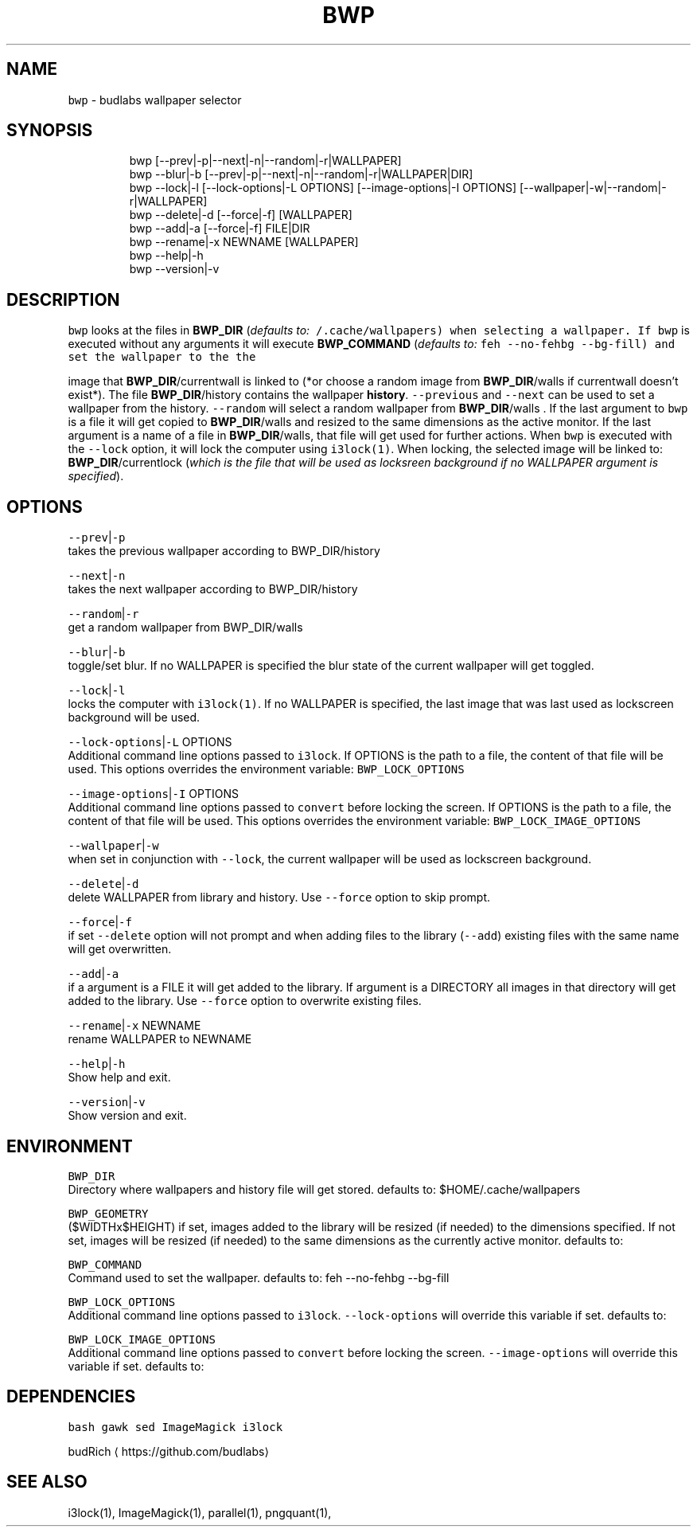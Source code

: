 .TH BWP 1 2019\-08\-23 Linux "User Manuals"
.SH NAME
.PP
\fB\fCbwp\fR \- budlabs wallpaper selector

.SH SYNOPSIS
.PP
.RS

.nf
bwp [\-\-prev|\-p|\-\-next|\-n|\-\-random|\-r|WALLPAPER]
bwp \-\-blur|\-b [\-\-prev|\-p|\-\-next|\-n|\-\-random|\-r|WALLPAPER|DIR]     
bwp \-\-lock|\-l [\-\-lock\-options|\-L OPTIONS] [\-\-image\-options|\-I OPTIONS] [\-\-wallpaper|\-w|\-\-random|\-r|WALLPAPER]     
bwp \-\-delete|\-d [\-\-force|\-f] [WALLPAPER]                      
bwp \-\-add|\-a    [\-\-force|\-f] FILE|DIR                           
bwp \-\-rename|\-x NEWNAME [WALLPAPER]                           
bwp \-\-help|\-h                                                 
bwp \-\-version|\-v                                              

.fi
.RE

.SH DESCRIPTION
.PP
\fB\fCbwp\fR looks at the files in \fBBWP\_DIR\fP
(\fIdefaults to: \fB\fC\~/.cache/wallpapers\fR\fP) when
selecting a wallpaper. If \fB\fCbwp\fR is executed
without any arguments it will execute
\fBBWP\_COMMAND\fP (\fIdefaults to: \fB\fCfeh \-\-no\-fehbg
\-\-bg\-fill\fR\fP) and set the wallpaper to the the

.PP
image that \fBBWP\_DIR\fP/currentwall is linked to
(*or choose a random image from \fBBWP\_DIR\fP/walls
if currentwall doesn't exist*). The file
\fBBWP\_DIR\fP/history contains the wallpaper
\fBhistory\fP\&. \fB\fC\-\-previous\fR and \fB\fC\-\-next\fR can be used
to set a wallpaper from the history. \fB\fC\-\-random\fR
will select a random wallpaper from
\fBBWP\_DIR\fP/walls . If the last argument to \fB\fCbwp\fR
is a file it will get copied to \fBBWP\_DIR\fP/walls
and resized to the same dimensions as the active
monitor. If the last argument is a name of a file
in \fBBWP\_DIR\fP/walls, that file will get used for
further actions. When \fB\fCbwp\fR is executed with the
\fB\fC\-\-lock\fR option, it will lock the computer using
\fB\fCi3lock(1)\fR\&. When locking, the selected image will
be linked to: \fBBWP\_DIR\fP/currentlock (\fIwhich is
the file that will be used as locksreen background
if no WALLPAPER argument is specified\fP).

.SH OPTIONS
.PP
\fB\fC\-\-prev\fR|\fB\fC\-p\fR
.br
takes the previous wallpaper according to
BWP\_DIR/history

.PP
\fB\fC\-\-next\fR|\fB\fC\-n\fR
.br
takes the next wallpaper according to
BWP\_DIR/history

.PP
\fB\fC\-\-random\fR|\fB\fC\-r\fR
.br
get a random wallpaper from BWP\_DIR/walls

.PP
\fB\fC\-\-blur\fR|\fB\fC\-b\fR
.br
toggle/set blur. If no WALLPAPER is specified the
blur state of the current wallpaper will get
toggled.

.PP
\fB\fC\-\-lock\fR|\fB\fC\-l\fR
.br
locks the computer with \fB\fCi3lock(1)\fR\&. If no
WALLPAPER is specified, the last image that was
last used as lockscreen background will be used.

.PP
\fB\fC\-\-lock\-options\fR|\fB\fC\-L\fR OPTIONS
.br
Additional command line options passed to
\fB\fCi3lock\fR\&. If OPTIONS is the path to a file, the
content of that file will be used. This options
overrides the environment variable:
\fB\fCBWP\_LOCK\_OPTIONS\fR

.PP
\fB\fC\-\-image\-options\fR|\fB\fC\-I\fR OPTIONS
.br
Additional command line options passed to
\fB\fCconvert\fR before locking the screen. If OPTIONS is
the path to a file, the content of that file will
be used. This options overrides the environment
variable: \fB\fCBWP\_LOCK\_IMAGE\_OPTIONS\fR

.PP
\fB\fC\-\-wallpaper\fR|\fB\fC\-w\fR
.br
when set in conjunction with \fB\fC\-\-lock\fR, the
current wallpaper will be used as lockscreen
background.

.PP
\fB\fC\-\-delete\fR|\fB\fC\-d\fR
.br
delete WALLPAPER from library and history. Use
\fB\fC\-\-force\fR option to skip prompt.

.PP
\fB\fC\-\-force\fR|\fB\fC\-f\fR
.br
if set \fB\fC\-\-delete\fR option will not prompt and when
adding files to the library (\fB\fC\-\-add\fR) existing
files with the same name will get overwritten.

.PP
\fB\fC\-\-add\fR|\fB\fC\-a\fR
.br
if a argument is a FILE it will get added to the
library. If argument is a DIRECTORY all images in
that directory will get added to the library. Use
\fB\fC\-\-force\fR option to overwrite existing files.

.PP
\fB\fC\-\-rename\fR|\fB\fC\-x\fR NEWNAME
.br
rename WALLPAPER to NEWNAME

.PP
\fB\fC\-\-help\fR|\fB\fC\-h\fR
.br
Show help and exit.

.PP
\fB\fC\-\-version\fR|\fB\fC\-v\fR
.br
Show version and exit.

.SH ENVIRONMENT
.PP
\fB\fCBWP\_DIR\fR
.br
Directory where wallpapers and history file will
get stored. defaults to: $HOME/.cache/wallpapers

.PP
\fB\fCBWP\_GEOMETRY\fR
.br
($WIDTHx$HEIGHT) if set, images added to the
library will be resized (if needed) to the
dimensions specified. If not set, images will be
resized (if needed) to the same dimensions as the
currently active monitor. defaults to:

.PP
\fB\fCBWP\_COMMAND\fR
.br
Command used to set the wallpaper. defaults to:
feh \-\-no\-fehbg \-\-bg\-fill

.PP
\fB\fCBWP\_LOCK\_OPTIONS\fR
.br
Additional command line options passed to
\fB\fCi3lock\fR\&. \fB\fC\-\-lock\-options\fR will override this
variable if set. defaults to:

.PP
\fB\fCBWP\_LOCK\_IMAGE\_OPTIONS\fR
.br
Additional command line options passed to
\fB\fCconvert\fR before locking the screen.
\fB\fC\-\-image\-options\fR will override this variable if
set. defaults to:

.SH DEPENDENCIES
.PP
\fB\fCbash\fR \fB\fCgawk\fR \fB\fCsed\fR \fB\fCImageMagick\fR \fB\fCi3lock\fR

.PP
budRich 
\[la]https://github.com/budlabs\[ra]

.SH SEE ALSO
.PP
i3lock(1), ImageMagick(1), parallel(1), pngquant(1),
